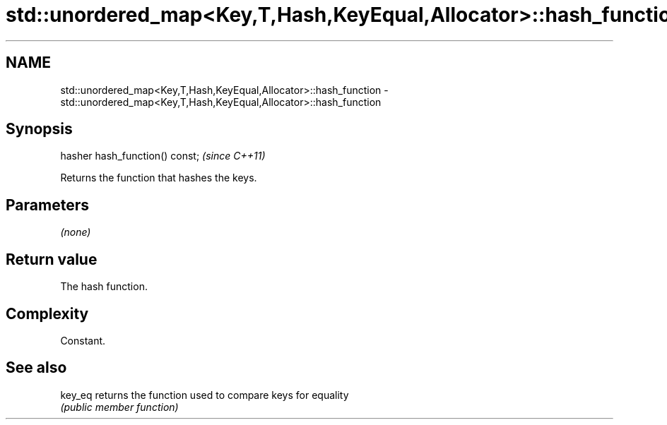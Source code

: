 .TH std::unordered_map<Key,T,Hash,KeyEqual,Allocator>::hash_function 3 "2019.08.27" "http://cppreference.com" "C++ Standard Libary"
.SH NAME
std::unordered_map<Key,T,Hash,KeyEqual,Allocator>::hash_function \- std::unordered_map<Key,T,Hash,KeyEqual,Allocator>::hash_function

.SH Synopsis
   hasher hash_function() const;  \fI(since C++11)\fP

   Returns the function that hashes the keys.

.SH Parameters

   \fI(none)\fP

.SH Return value

   The hash function.

.SH Complexity

   Constant.

.SH See also

   key_eq returns the function used to compare keys for equality
          \fI(public member function)\fP
